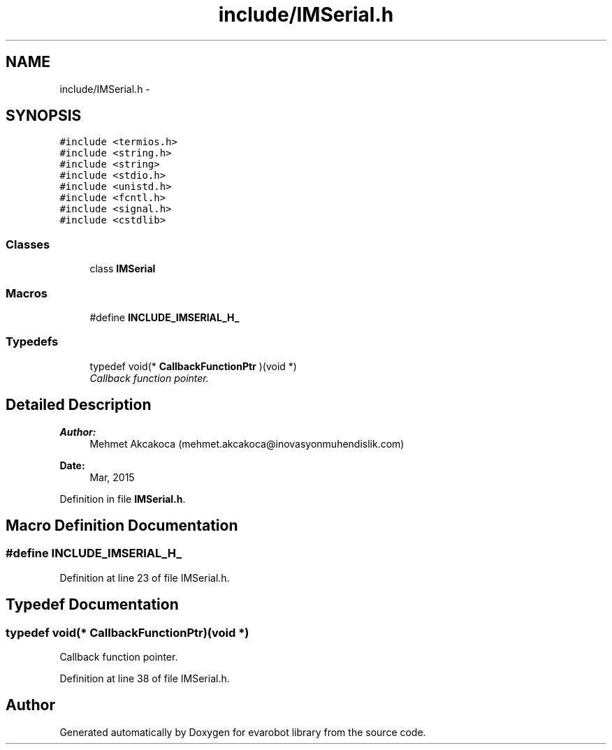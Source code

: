 .TH "include/IMSerial.h" 3 "Thu Jul 9 2015" "evarobot library" \" -*- nroff -*-
.ad l
.nh
.SH NAME
include/IMSerial.h \- 
.SH SYNOPSIS
.br
.PP
\fC#include <termios\&.h>\fP
.br
\fC#include <string\&.h>\fP
.br
\fC#include <string>\fP
.br
\fC#include <stdio\&.h>\fP
.br
\fC#include <unistd\&.h>\fP
.br
\fC#include <fcntl\&.h>\fP
.br
\fC#include <signal\&.h>\fP
.br
\fC#include <cstdlib>\fP
.br

.SS "Classes"

.in +1c
.ti -1c
.RI "class \fBIMSerial\fP"
.br
.in -1c
.SS "Macros"

.in +1c
.ti -1c
.RI "#define \fBINCLUDE_IMSERIAL_H_\fP"
.br
.in -1c
.SS "Typedefs"

.in +1c
.ti -1c
.RI "typedef void(* \fBCallbackFunctionPtr\fP )(void *)"
.br
.RI "\fICallback function pointer\&. \fP"
.in -1c
.SH "Detailed Description"
.PP 

.PP
\fBAuthor:\fP
.RS 4
Mehmet Akcakoca (mehmet.akcakoca@inovasyonmuhendislik.com) 
.RE
.PP
\fBDate:\fP
.RS 4
Mar, 2015 
.RE
.PP

.PP
Definition in file \fBIMSerial\&.h\fP\&.
.SH "Macro Definition Documentation"
.PP 
.SS "#define INCLUDE_IMSERIAL_H_"

.PP
Definition at line 23 of file IMSerial\&.h\&.
.SH "Typedef Documentation"
.PP 
.SS "typedef void(* CallbackFunctionPtr)(void *)"

.PP
Callback function pointer\&. 
.PP
Definition at line 38 of file IMSerial\&.h\&.
.SH "Author"
.PP 
Generated automatically by Doxygen for evarobot library from the source code\&.

